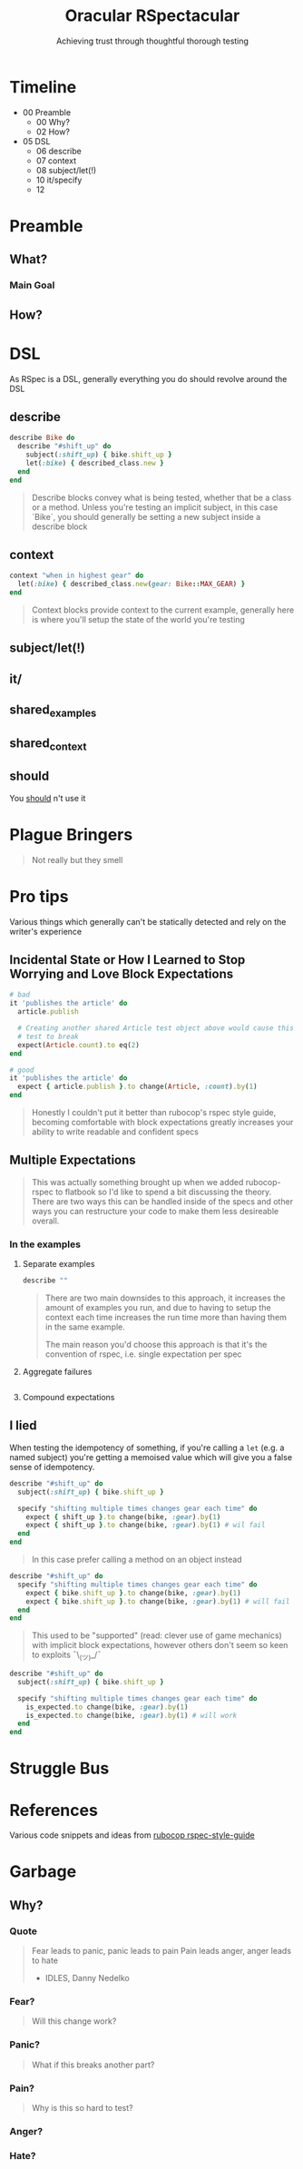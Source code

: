 #+TITLE: Oracular RSpectacular
#+SUBTITLE: Achieving trust through thoughtful thorough testing
#+SUBSUBTITLE: AT&T&T&T&T

* Timeline
- 00 Preamble
  + 00 Why?
  + 02 How?
- 05 DSL
  + 06 describe
  + 07 context
  + 08 subject/let(!)
  + 10 it/specify
  + 12
* Preamble
** What?
*** Main Goal
** How?
* DSL
As RSpec is a DSL, generally everything you do should revolve around
the DSL
** describe
#+begin_src ruby
describe Bike do
  describe "#shift_up" do
    subject(:shift_up) { bike.shift_up }
    let(:bike) { described_class.new }
  end
end
#+end_src
#+begin_quote
Describe blocks convey what is being tested, whether that be a class
or a method. Unless you're testing an implicit subject, in this case
`Bike`, you should generally be setting a new subject inside a describe block
#+end_quote
** context
#+begin_src ruby
context "when in highest gear" do
  let(:bike) { described_class.new(gear: Bike::MAX_GEAR) }
end
#+end_src
#+begin_quote
Context blocks provide context to the current example, generally here
is where you'll setup the state of the world you're testing
#+end_quote
** subject/let(!)
** it/
** shared_examples
** shared_context
** should
You _should_ n't use it
* Plague Bringers
#+begin_quote
Not really but they smell
#+end_quote
* Pro tips
Various things which generally can't be statically detected and rely
on the writer's experience
** Incidental State or How I Learned to Stop Worrying and Love Block Expectations
#+begin_src ruby
# bad
it 'publishes the article' do
  article.publish

  # Creating another shared Article test object above would cause this
  # test to break
  expect(Article.count).to eq(2)
end

# good
it 'publishes the article' do
  expect { article.publish }.to change(Article, :count).by(1)
end
#+end_src
#+begin_quote
Honestly I couldn't put it better than rubocop's rspec style guide,
becoming comfortable with block expectations greatly increases your
ability to write readable and confident specs
#+end_quote
** Multiple Expectations
#+begin_quote
This was actually something brought up when we added rubocop-rspec to
flatbook so I'd like to spend a bit discussing the theory. There are
two ways this can be handled inside of the specs and other ways you
can restructure your code to make them less desireable overall.
#+end_quote
*** In the examples
**** Separate examples
#+begin_src ruby
describe ""
#+end_src
#+begin_quote
There are two main downsides to this approach, it increases the amount
of examples you run, and due to having to setup the context each time
increases the run time more than having them in the same example.

The main reason you'd choose this approach is that it's the convention
of rspec, i.e. single expectation per spec
#+end_quote
**** Aggregate failures
#+begin_src ruby

#+end_src
**** Compound expectations
** I lied
When testing the idempotency of something, if you're calling
a ~let~ (e.g. a named subject) you're getting a memoised value which
will give you a false sense of idempotency.
#+begin_src ruby
describe "#shift_up" do
  subject(:shift_up) { bike.shift_up }

  specify "shifting multiple times changes gear each time" do
    expect { shift_up }.to change(bike, :gear).by(1)
    expect { shift_up }.to change(bike, :gear).by(1) # wil fail
  end
end
#+end_src
#+begin_quote
In this case prefer calling a method on an object instead
#+end_quote
#+begin_src ruby
describe "#shift_up" do
  specify "shifting multiple times changes gear each time" do
    expect { bike.shift_up }.to change(bike, :gear).by(1)
    expect { bike.shift_up }.to change(bike, :gear).by(1) # will fail
  end
end
#+end_src
#+begin_quote
This used to be "supported" (read: clever use of game mechanics) with
implicit block expectations, however others don't seem so keen to
exploits ¯\_(ツ)_/¯
#+end_quote
#+begin_src ruby
describe "#shift_up" do
  subject(:shift_up) { bike.shift_up }

  specify "shifting multiple times changes gear each time" do
    is_expected.to change(bike, :gear).by(1)
    is_expected.to change(bike, :gear).by(1) # will work
  end
end
#+end_src
* Struggle Bus
* References
Various code snippets and ideas from [[https://rspec.rubystyle.guide/][rubocop rspec-style-guide]]
* Garbage
** Why?
#+begin_quote

#+end_quote
*** Quote
#+begin_quote
Fear leads to panic, panic leads to pain
Pain leads anger, anger leads to hate
- IDLES, Danny Nedelko
#+end_quote

*** Fear?
#+begin_quote
Will this change work?
#+end_quote
*** Panic?
#+begin_quote
What if this breaks another part?
#+end_quote
*** Pain?
#+begin_quote
Why is this so hard to test?
#+end_quote
*** Anger?
#+begin_quote
#+end_quote
*** Hate?
#+begin_quote

#+end_quote
